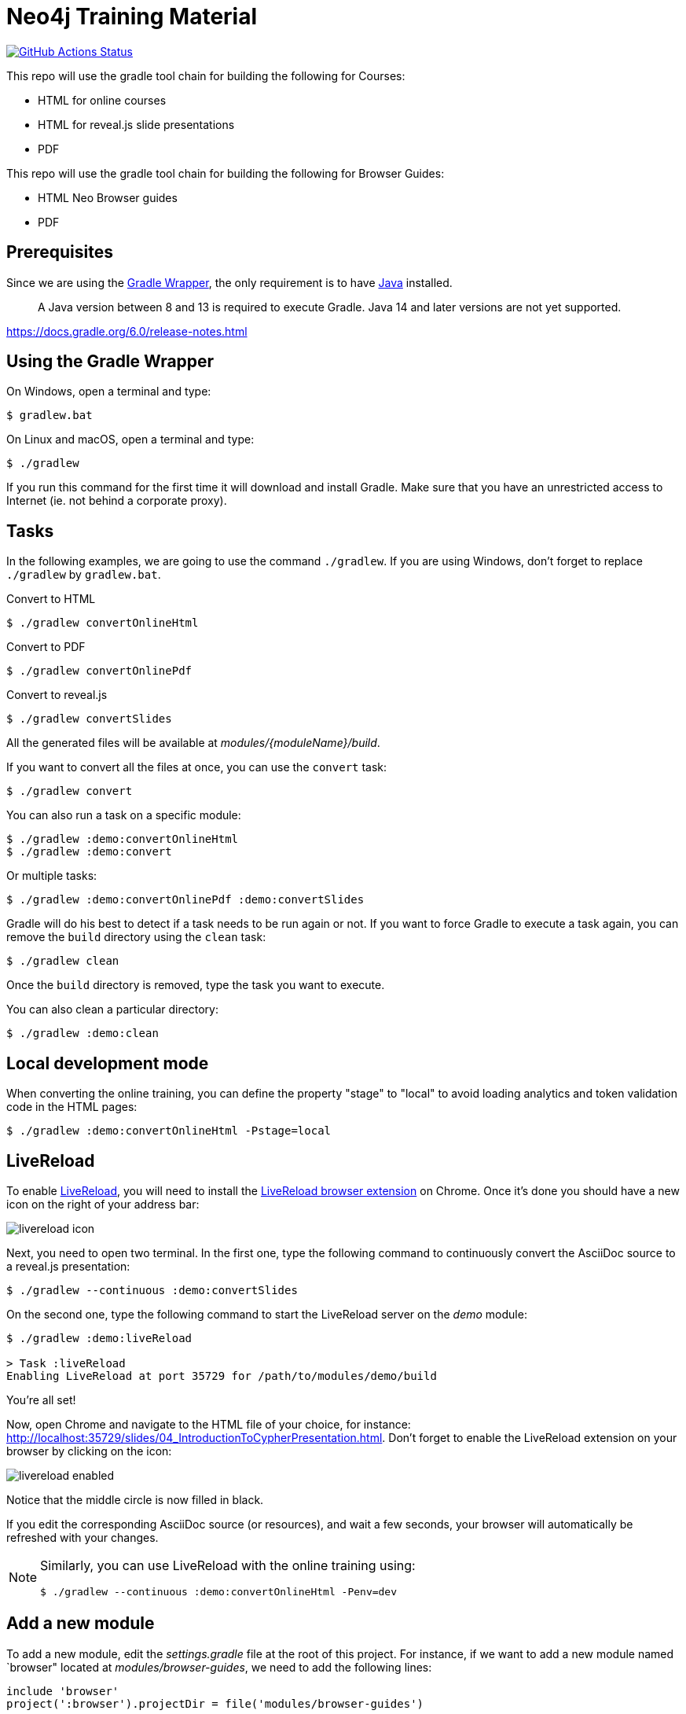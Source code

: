 = Neo4j Training Material
:uri-livereload-webstore: https://chrome.google.com/webstore/detail/livereload/jnihajbhpnppcggbcgedagnkighmdlei?hl=fr
:uri-livereload: http://livereload.com/
:uri-gradle-wrapper: https://docs.gradle.org/current/userguide/gradle_wrapper.html
:uri-java-download: https://www.java.com/fr/download/

image:https://github.com/neo4j-contrib/training-v3/workflows/CI/badge.svg[GitHub Actions Status, link=https://github.com/neo4j-contrib/training-v3/actions]


This repo will use the gradle tool chain for building the following for Courses:

- HTML for online courses
- HTML for reveal.js slide presentations
- PDF


This repo will use the gradle tool chain for building the following for Browser Guides:

- HTML Neo Browser guides
- PDF

== Prerequisites

Since we are using the {uri-gradle-wrapper}[Gradle Wrapper], the only requirement is to have {uri-java-download}[Java] installed.

> A Java version between 8 and 13 is required to execute Gradle. Java 14 and later versions are not yet supported.

https://docs.gradle.org/6.0/release-notes.html

== Using the Gradle Wrapper

On Windows, open a terminal and type:

 $ gradlew.bat

On Linux and macOS, open a terminal and type:

 $ ./gradlew

If you run this command for the first time it will download and install Gradle.
Make sure that you have an unrestricted access to Internet (ie. not behind a corporate proxy).

== Tasks

In the following examples, we are going to use the command `./gradlew`.
If you are using Windows, don't forget to replace `./gradlew` by `gradlew.bat`.

.Convert to HTML
 $ ./gradlew convertOnlineHtml

.Convert to PDF
 $ ./gradlew convertOnlinePdf

.Convert to reveal.js
 $ ./gradlew convertSlides

All the generated files will be available at [.path]_modules/\{moduleName}/build_.

If you want to convert all the files at once, you can use the `convert` task:

 $ ./gradlew convert

You can also run a task on a specific module:

 $ ./gradlew :demo:convertOnlineHtml
 $ ./gradlew :demo:convert

Or multiple tasks:

 $ ./gradlew :demo:convertOnlinePdf :demo:convertSlides

Gradle will do his best to detect if a task needs to be run again or not.
If you want to force Gradle to execute a task again, you can remove the `build` directory using the `clean` task:

 $ ./gradlew clean

Once the `build` directory is removed, type the task you want to execute.

You can also clean a particular directory:

 $ ./gradlew :demo:clean

== Local development mode

// QUESTION: As far as I understand, in the future, we will only have two stages: testing (private page on WordPress) > production (public page on WordPress)
// So we should probably update this section because the "local" stage does not exist anymore.
When converting the online training, you can define the property "stage" to "local" to avoid loading analytics and token validation code in the HTML pages:

 $ ./gradlew :demo:convertOnlineHtml -Pstage=local

== LiveReload

To enable {uri-livereload}[LiveReload], you will need to install the {uri-livereload-webstore}[LiveReload browser extension] on Chrome.
Once it's done you should have a new icon on the right of your address bar:

image::livereload-icon.png[]

Next, you need to open two terminal.
In the first one, type the following command to continuously convert the AsciiDoc source to a reveal.js presentation:

[source,console]
----
$ ./gradlew --continuous :demo:convertSlides
----

On the second one, type the following command to start the LiveReload server on the [.path]_demo_ module:

[source,console]
----
$ ./gradlew :demo:liveReload

> Task :liveReload
Enabling LiveReload at port 35729 for /path/to/modules/demo/build
----

You're all set!

Now, open Chrome and navigate to the HTML file of your choice, for instance: http://localhost:35729/slides/04_IntroductionToCypherPresentation.html.
Don't forget to enable the LiveReload extension on your browser by clicking on the icon:

image::livereload-enabled.png[]

Notice that the middle circle is now filled in black.

If you edit the corresponding AsciiDoc source (or resources), and wait a few seconds, your browser will automatically be refreshed with your changes.

[NOTE]
====
Similarly, you can use LiveReload with the online training using:

 $ ./gradlew --continuous :demo:convertOnlineHtml -Penv=dev
====

== Add a new module

To add a new module, edit the [.path]_settings.gradle_ file at the root of this project.
For instance, if we want to add a new module named `browser" located at [.path]_modules/browser-guides_, we need to add the following lines:

[source,gradle]
----
include 'browser'
project(':browser').projectDir = file('modules/browser-guides')
----

Now we can execute tasks on this new module, for instance: `./gradlew :browser:convert`


== Viewing slides locally

1. In a terminal window, navigate to the folder where the slides HTML resides, for example:

cd modules/demo/build/slides

2. Start the Web server:

python -m SimpleHTTPServer 8080

3. View the slides in a Web Browser by going to localhost:8080

[square]
* `ESC` to see summary slides
* Page down/Page up to move from slide to slide
* Option + Click to zoom in/zoom out
* S to open speaker notes in a different window
